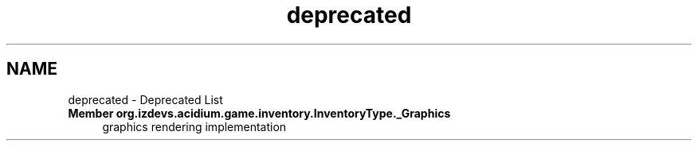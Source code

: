 .TH "deprecated" 3 "Version Alpha-0.1" "Acidium" \" -*- nroff -*-
.ad l
.nh
.SH NAME
deprecated \- Deprecated List 
.PP

.IP "\fBMember \fBorg\&.izdevs\&.acidium\&.game\&.inventory\&.InventoryType\&._Graphics\fP \fP" 1c
 graphics rendering implementation 
.PP


